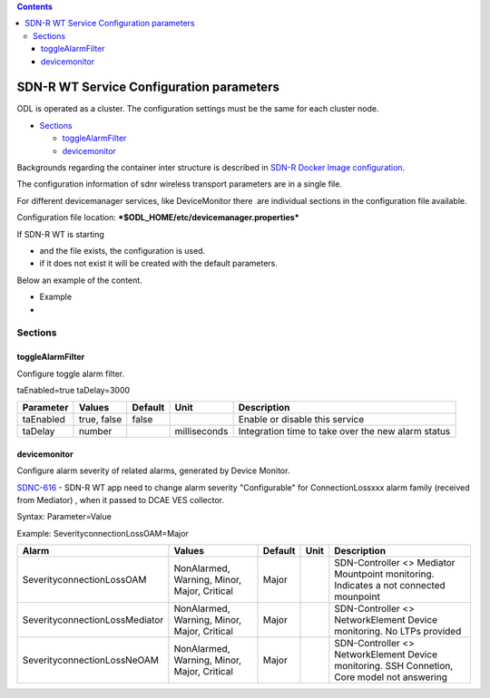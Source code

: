 .. This work is licensed under a Creative Commons Attribution 4.0 International License.
.. SPDX-License-Identifier: CC-BY-4.0
.. Copyright (C) 2020 highstreet technologies and others

.. contents::
   :depth: 3
..

SDN-R WT Service Configuration parameters
=========================================

ODL is operated as a cluster. The configuration settings must be the
same for each cluster node.

-  `Sections <#SDN-RWTServiceConfigurationparameters-S>`__

   -  `toggleAlarmFilter <#SDN-RWTServiceConfigurationparameters-t>`__
   -  `devicemonitor <#SDN-RWTServiceConfigurationparameters-d>`__

Backgrounds regarding the container inter structure is described
in \ `SDN-R Docker Image configuration <sdnr_Docker_Image_configuration.rst>`__.

The configuration information of sdnr wireless transport parameters are
in a single file.

For different devicemanager services, like DeviceMonitor there  are
individual sections in the configuration file available.

Configuration file location: 
***$ODL\_HOME/etc/devicemanager.properties***

If SDN-R WT is starting

-  and the file exists, the configuration is used. 
-  if it does not exist it will be created with the default parameters.

Below an example of the content.

- Example
- 
  .. code-block:: javascript
    :linenos:

    [toggleAlarmFilter]
    taEnabled=true
    taDelay=3000
   
    [es]
    esCluster=sdnr
    esArchiveCheckIntervalSeconds=0
    esArchiveLifetimeSeconds=2592000

    [dcae]
    dcaeUrl=off
    dcaeUserCredentials=admin:admin
    dcaeHeartbeatPeriodSeconds=120

    [aai]
    aaiUrl=off
    aaiUserCredentials=
    aaiHeaders=["X-TransactionId: 9999"]
    aaiDeleteOnMountpointRemove=false
    aaiTrustAllCerts=false
    aaiPropertiesFile=
    aaiApiVersion=aai/v13
    aaiApplicationId=SDNR
    aaiClientConnectionTimeout=30000
    aaiPcks12ClientCertFile=
    aaiPcks12ClientCertPassphrase=

    [pm]
    pmEnabled=true
    pmCluster=sdnr

    [devicemonitor]
    SeverityconnectionLossOAM=Major
    SeverityconnectionLossMediator=Major
    SeverityconnectionLossNeOAM=Major

Sections
--------

toggleAlarmFilter
~~~~~~~~~~~~~~~~~

Configure toggle alarm filter.

taEnabled=true taDelay=3000

+-----------------+---------------+---------------+----------------+------------------------------------------------------+
| **Parameter**   | **Values**    | **Default**   | **Unit**       | **Description**                                      |
+=================+===============+===============+================+======================================================+
| taEnabled       | true, false   | false         |                | Enable or disable this service                       |
+-----------------+---------------+---------------+----------------+------------------------------------------------------+
| taDelay         | number        |               | milliseconds   | Integration time to take over the new alarm status   |
+-----------------+---------------+---------------+----------------+------------------------------------------------------+

devicemonitor
~~~~~~~~~~~~~

Configure alarm severity of related alarms, generated by Device Monitor.

`SDNC-616 <https://jira.onap.org/browse/SDNC-616>`__ - SDN-R WT app need to change alarm severity "Configurable" for ConnectionLossxxx alarm family (received from Mediator) , when it passed to DCAE VES collector.


Syntax: Parameter=Value

Example: SeverityconnectionLossOAM=Major

+----------------------------------+-----------------------------------------------+---------------+------------+--------------------------------------------------------------+
| Alarm                            | **Values**                                    | **Default**   | **Unit**   | **Description**                                              |
+==================================+===============================================+===============+============+==============================================================+
| SeverityconnectionLossOAM        | NonAlarmed, Warning, Minor, Major, Critical   | Major         |            | SDN-Controller <> Mediator                                   |
|                                  |                                               |               |            | Mountpoint monitoring. Indicates a not connected mounpoint   |
+----------------------------------+-----------------------------------------------+---------------+------------+--------------------------------------------------------------+
| SeverityconnectionLossMediator   | NonAlarmed, Warning, Minor, Major, Critical   | Major         |            | SDN-Controller <> NetworkElement                             |
|                                  |                                               |               |            | Device monitoring. No LTPs provided                          |
+----------------------------------+-----------------------------------------------+---------------+------------+--------------------------------------------------------------+
| SeverityconnectionLossNeOAM      | NonAlarmed, Warning, Minor, Major, Critical   | Major         |            | SDN-Controller <> NetworkElement                             |
|                                  |                                               |               |            | Device monitoring. SSH Connetion, Core model not answering   |
+----------------------------------+-----------------------------------------------+---------------+------------+--------------------------------------------------------------+
